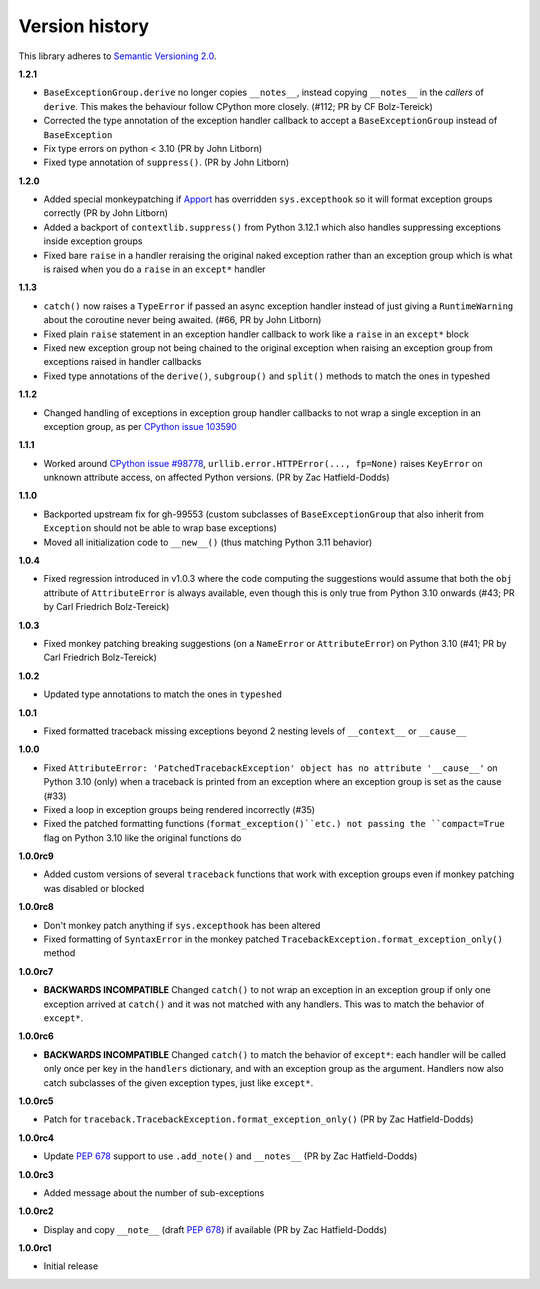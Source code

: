 Version history
===============

This library adheres to `Semantic Versioning 2.0 <http://semver.org/>`_.

**1.2.1**

- ``BaseExceptionGroup.derive`` no longer copies ``__notes__``, instead copying ``__notes__`` in the *callers* of ``derive``. This makes the behaviour follow CPython more closely. (#112; PR by CF Bolz-Tereick)
- Corrected the type annotation of the exception handler callback to accept a
  ``BaseExceptionGroup`` instead of ``BaseException``
- Fix type errors on python < 3.10 (PR by John Litborn)
- Fixed type annotation of ``suppress()``. (PR by John Litborn)

**1.2.0**

- Added special monkeypatching if `Apport <https://github.com/canonical/apport>`_ has
  overridden ``sys.excepthook`` so it will format exception groups correctly
  (PR by John Litborn)
- Added a backport of ``contextlib.suppress()`` from Python 3.12.1 which also handles
  suppressing exceptions inside exception groups
- Fixed bare ``raise`` in a handler reraising the original naked exception rather than
  an exception group which is what is raised when you do a ``raise`` in an ``except*``
  handler

**1.1.3**

- ``catch()`` now raises a ``TypeError`` if passed an async exception handler instead of
  just giving a ``RuntimeWarning`` about the coroutine never being awaited. (#66, PR by
  John Litborn)
- Fixed plain ``raise`` statement in an exception handler callback to work like a
  ``raise`` in an ``except*`` block
- Fixed new exception group not being chained to the original exception when raising an
  exception group from exceptions raised in handler callbacks
- Fixed type annotations of the ``derive()``, ``subgroup()`` and ``split()`` methods to
  match the ones in typeshed

**1.1.2**

- Changed handling of exceptions in exception group handler callbacks to not wrap a
  single exception in an exception group, as per
  `CPython issue 103590 <https://github.com/python/cpython/issues/103590>`_

**1.1.1**

- Worked around
  `CPython issue #98778 <https://github.com/python/cpython/issues/98778>`_,
  ``urllib.error.HTTPError(..., fp=None)`` raises ``KeyError`` on unknown attribute
  access, on affected Python versions. (PR by Zac Hatfield-Dodds)

**1.1.0**

- Backported upstream fix for gh-99553 (custom subclasses of ``BaseExceptionGroup`` that
  also inherit from ``Exception`` should not be able to wrap base exceptions)
- Moved all initialization code to ``__new__()`` (thus matching Python 3.11 behavior)

**1.0.4**

- Fixed regression introduced in v1.0.3 where the code computing the suggestions would
  assume that both the ``obj`` attribute of ``AttributeError`` is always available, even
  though this is only true from Python 3.10 onwards
  (#43; PR by Carl Friedrich Bolz-Tereick)

**1.0.3**

- Fixed monkey patching breaking suggestions (on a ``NameError`` or ``AttributeError``)
  on Python 3.10 (#41; PR by Carl Friedrich Bolz-Tereick)

**1.0.2**

- Updated type annotations to match the ones in ``typeshed``

**1.0.1**

- Fixed formatted traceback missing exceptions beyond 2 nesting levels of
  ``__context__`` or ``__cause__``

**1.0.0**

- Fixed
  ``AttributeError: 'PatchedTracebackException' object has no attribute '__cause__'``
  on Python 3.10 (only) when a traceback is printed from an exception where an exception
  group is set as the cause (#33)
- Fixed a loop in exception groups being rendered incorrectly (#35)
- Fixed the patched formatting functions (``format_exception()``etc.) not passing the
  ``compact=True`` flag on Python 3.10 like the original functions do

**1.0.0rc9**

- Added custom versions of several ``traceback``  functions that work with exception
  groups even if monkey patching was disabled or blocked

**1.0.0rc8**

- Don't monkey patch anything if ``sys.excepthook`` has been altered
- Fixed formatting of ``SyntaxError`` in the monkey patched
  ``TracebackException.format_exception_only()`` method

**1.0.0rc7**

- **BACKWARDS INCOMPATIBLE** Changed ``catch()`` to not wrap an exception in an
  exception group if only one exception arrived at ``catch()`` and it was not matched
  with any handlers. This was to match the behavior of ``except*``.

**1.0.0rc6**

- **BACKWARDS INCOMPATIBLE** Changed ``catch()`` to match the behavior of ``except*``:
  each handler will be called only once per key in the ``handlers`` dictionary, and with
  an exception group as the argument. Handlers now also catch subclasses of the given
  exception types, just like ``except*``.

**1.0.0rc5**

- Patch for ``traceback.TracebackException.format_exception_only()`` (PR by Zac Hatfield-Dodds)

**1.0.0rc4**

- Update `PEP 678`_ support to use ``.add_note()`` and ``__notes__`` (PR by Zac Hatfield-Dodds)

**1.0.0rc3**

- Added message about the number of sub-exceptions

**1.0.0rc2**

- Display and copy ``__note__`` (draft `PEP 678`_) if available (PR by Zac Hatfield-Dodds)

.. _PEP 678: https://www.python.org/dev/peps/pep-0678/

**1.0.0rc1**

- Initial release

